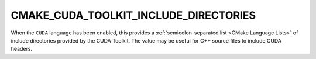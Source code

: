 CMAKE_CUDA_TOOLKIT_INCLUDE_DIRECTORIES
--------------------------------------

.. versionadded:: 3.8

When the ``CUDA`` language has been enabled, this provides a
:ref:`semicolon-separated list <CMake Language Lists>` of include directories provided
by the CUDA Toolkit.  The value may be useful for C++ source files
to include CUDA headers.
